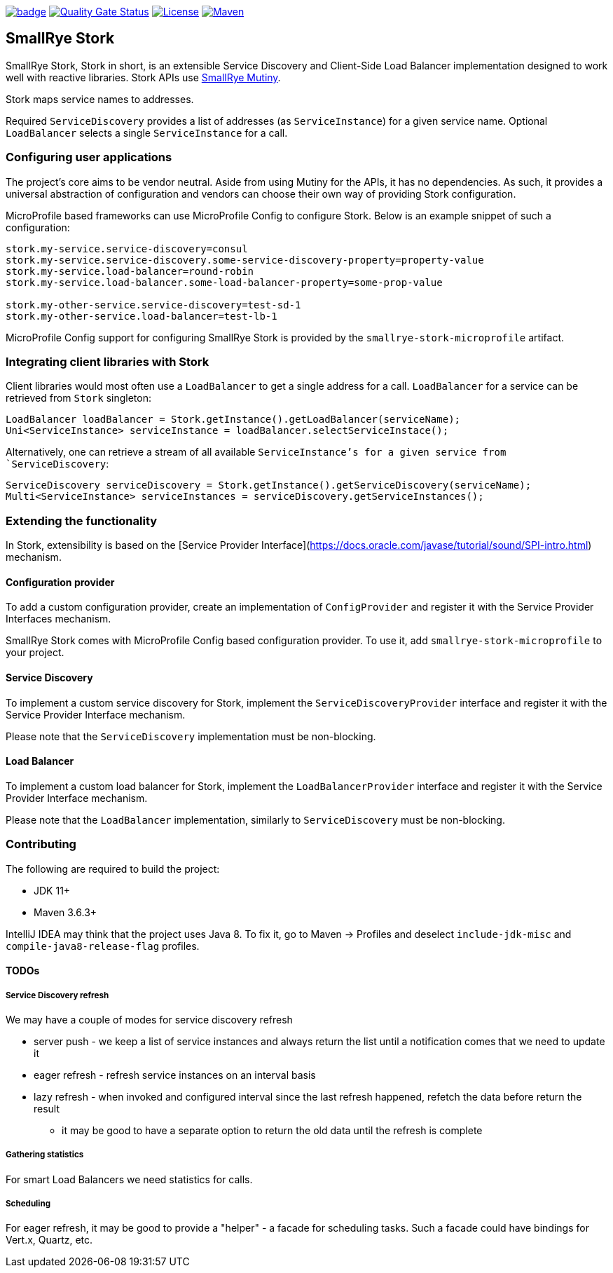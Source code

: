 :ci: https://github.com/smallrye/smallrye-stork/actions?query=workflow%3A%22SmallRye+Build%22
:sonar: https://sonarcloud.io/dashboard?id=smallrye_smallrye-stork

image:https://github.com/smallrye/smallrye-stork/workflows/SmallRye%20Build/badge.svg?branch=main[link={ci}]
image:https://sonarcloud.io/api/project_badges/measure?project=smallrye_smallrye-stork&metric=alert_status["Quality Gate Status", link={sonar}]
image:https://img.shields.io/github/license/smallrye/smallrye-stork.svg["License", link="http://www.apache.org/licenses/LICENSE-2.0"]
image:https://img.shields.io/maven-central/v/io.smallrye.stork/smallrye-stork?color=green["Maven", link="https://search.maven.org/search?q=g:io.smallrye.stork%20AND%20a:smallrye-stork-api"]

== SmallRye Stork

SmallRye Stork, Stork in short, is an extensible Service Discovery and Client-Side
Load Balancer implementation designed to work well with reactive libraries.
Stork APIs use https://smallrye.io/smallrye-mutiny/[SmallRye Mutiny].

Stork maps service names to addresses.

Required `ServiceDiscovery` provides a list of addresses (as `ServiceInstance`)
for a given service name.
Optional `LoadBalancer` selects a single `ServiceInstance` for a call.  

=== Configuring user applications
The project's core aims to be vendor neutral. Aside from using Mutiny for the APIs,
it has no dependencies. As such, it provides a universal abstraction of configuration 
and vendors can choose their own way of providing Stork configuration.

MicroProfile based frameworks can use MicroProfile Config to configure Stork.
Below is an example snippet of such a configuration:

[source,properties]
----
stork.my-service.service-discovery=consul
stork.my-service.service-discovery.some-service-discovery-property=property-value
stork.my-service.load-balancer=round-robin
stork.my-service.load-balancer.some-load-balancer-property=some-prop-value

stork.my-other-service.service-discovery=test-sd-1
stork.my-other-service.load-balancer=test-lb-1
----

MicroProfile Config support for configuring SmallRye Stork is provided by the
`smallrye-stork-microprofile` artifact.

=== Integrating client libraries with Stork
Client libraries would most often use a `LoadBalancer` to get a single address
for a call.
`LoadBalancer` for a service can be retrieved from `Stork` singleton:

[source,java]
----
LoadBalancer loadBalancer = Stork.getInstance().getLoadBalancer(serviceName);
Uni<ServiceInstance> serviceInstance = loadBalancer.selectServiceInstace();
----

Alternatively, one can retrieve a stream of all available `ServiceInstance`'s for a 
given service from `ServiceDiscovery`:

[source,java]
----
ServiceDiscovery serviceDiscovery = Stork.getInstance().getServiceDiscovery(serviceName);
Multi<ServiceInstance> serviceInstances = serviceDiscovery.getServiceInstances();
----

=== Extending the functionality
In Stork, extensibility is based on the
[Service Provider Interface](https://docs.oracle.com/javase/tutorial/sound/SPI-intro.html) mechanism.

==== Configuration provider
To add a custom configuration provider, create an implementation of `ConfigProvider`
and register it with the Service Provider Interfaces mechanism.

SmallRye Stork comes with MicroProfile Config based configuration provider.
To use it, add `smallrye-stork-microprofile` to your project.

==== Service Discovery
To implement a custom service discovery for Stork, implement the `ServiceDiscoveryProvider`
interface and register it with the Service Provider Interface mechanism.

Please note that the `ServiceDiscovery` implementation must be non-blocking.

==== Load Balancer
To implement a custom load balancer for Stork, implement the `LoadBalancerProvider`
interface and register it with the Service Provider Interface mechanism.

Please note that the `LoadBalancer` implementation, similarly to `ServiceDiscovery` 
must be non-blocking.

=== Contributing
The following are required to build the project:

- JDK 11+
- Maven 3.6.3+

IntelliJ IDEA may think that the project uses
Java 8. To fix it, go to Maven -> Profiles and deselect
`include-jdk-misc` and `compile-java8-release-flag`
profiles.


==== TODOs

===== Service Discovery refresh
We may have a couple of modes for service discovery refresh

- server push - we keep a list of service instances and always return the list until a
notification comes that we need to update it
- eager refresh - refresh service instances on an interval basis
- lazy refresh - when invoked and configured interval since the last refresh happened,
refetch the data before return the result
    * it may be good to have a separate option to return the old data until the
refresh is complete

===== Gathering statistics
For smart Load Balancers we need statistics for calls.

===== Scheduling
For eager refresh, it may be good to provide a "helper" - a facade for scheduling tasks.
Such a facade could have bindings for Vert.x, Quartz, etc.
